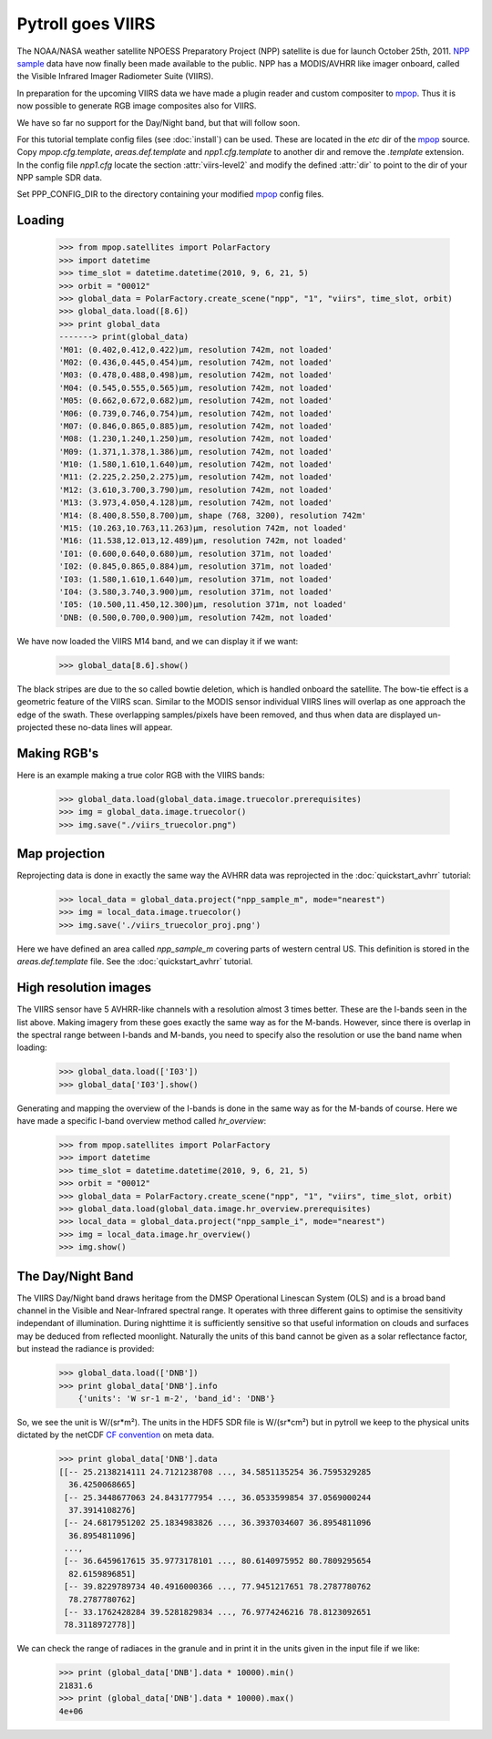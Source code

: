 ==================
Pytroll goes VIIRS
==================
The NOAA/NASA weather satellite NPOESS Preparatory Project (NPP) satellite is due for 
launch October 25th, 2011. `NPP sample`_ data have now finally been made 
available to the public. NPP has a MODIS/AVHRR like imager 
onboard, called the Visible Infrared Imager Radiometer Suite (VIIRS).

In preparation for the upcoming VIIRS data we have made a plugin reader and custom 
compositer to mpop_.
Thus it is now possible to generate RGB image composites also for VIIRS.

We have so far no support for the Day/Night band, but that will follow soon.

For this tutorial template config files (see :doc:`install`) can be used. 
These are located in the *etc* dir of the mpop_ source. Copy *mpop.cfg.template*, *areas.def.template* 
and *npp1.cfg.template* to another dir and remove the *.template* extension. In the config file 
*npp1.cfg* locate the section :attr:`viirs-level2` and modify the defined :attr:`dir` 
to point to the dir of your NPP sample SDR data.

Set PPP_CONFIG_DIR to the directory containing your modified mpop_ config files.


Loading
=======

    >>> from mpop.satellites import PolarFactory
    >>> import datetime
    >>> time_slot = datetime.datetime(2010, 9, 6, 21, 5)
    >>> orbit = "00012"
    >>> global_data = PolarFactory.create_scene("npp", "1", "viirs", time_slot, orbit)
    >>> global_data.load([8.6])
    >>> print global_data
    -------> print(global_data)
    'M01: (0.402,0.412,0.422)μm, resolution 742m, not loaded'
    'M02: (0.436,0.445,0.454)μm, resolution 742m, not loaded'
    'M03: (0.478,0.488,0.498)μm, resolution 742m, not loaded'
    'M04: (0.545,0.555,0.565)μm, resolution 742m, not loaded'
    'M05: (0.662,0.672,0.682)μm, resolution 742m, not loaded'
    'M06: (0.739,0.746,0.754)μm, resolution 742m, not loaded'
    'M07: (0.846,0.865,0.885)μm, resolution 742m, not loaded'
    'M08: (1.230,1.240,1.250)μm, resolution 742m, not loaded'
    'M09: (1.371,1.378,1.386)μm, resolution 742m, not loaded'
    'M10: (1.580,1.610,1.640)μm, resolution 742m, not loaded'
    'M11: (2.225,2.250,2.275)μm, resolution 742m, not loaded'
    'M12: (3.610,3.700,3.790)μm, resolution 742m, not loaded'
    'M13: (3.973,4.050,4.128)μm, resolution 742m, not loaded'
    'M14: (8.400,8.550,8.700)μm, shape (768, 3200), resolution 742m'
    'M15: (10.263,10.763,11.263)μm, resolution 742m, not loaded'
    'M16: (11.538,12.013,12.489)μm, resolution 742m, not loaded'
    'I01: (0.600,0.640,0.680)μm, resolution 371m, not loaded'
    'I02: (0.845,0.865,0.884)μm, resolution 371m, not loaded'
    'I03: (1.580,1.610,1.640)μm, resolution 371m, not loaded'
    'I04: (3.580,3.740,3.900)μm, resolution 371m, not loaded'
    'I05: (10.500,11.450,12.300)μm, resolution 371m, not loaded'
    'DNB: (0.500,0.700,0.900)μm, resolution 742m, not loaded'


We have now loaded the VIIRS M14 band, and we can display it if we want:
 
    >>> global_data[8.6].show()

.. image:: images/viirs_tb86.png

The black stripes are due to the so called bowtie deletion, which is handled onboard the
satellite. The bow-tie effect is a geometric feature of the VIIRS scan. Similar to the MODIS
sensor individual VIIRS lines will overlap as one approach the edge of the swath.
These overlapping samples/pixels have been removed, and thus when data are displayed 
un-projected these no-data lines will appear. 


Making RGB's
============

Here is an example making a true color RGB with the VIIRS bands:

    >>> global_data.load(global_data.image.truecolor.prerequisites)
    >>> img = global_data.image.truecolor()
    >>> img.save("./viirs_truecolor.png")

.. image:: images/viirs_truecolor.png


Map projection
==============

Reprojecting data is done in exactly the same way the AVHRR data was reprojected in 
the :doc:`quickstart_avhrr` tutorial:

    >>> local_data = global_data.project("npp_sample_m", mode="nearest")
    >>> img = local_data.image.truecolor()
    >>> img.save('./viirs_truecolor_proj.png')

.. image:: images/viirs_truecolor_proj.png

Here we have defined an area called *npp_sample_m* covering parts of western central US. 
This definition is stored in the *areas.def.template* file. See 
the :doc:`quickstart_avhrr` tutorial.

High resolution images
======================
The VIIRS sensor have 5 AVHRR-like channels with a resolution almost 3 times better.
These are the I-bands seen in the list above. Making imagery from these goes exactly the same 
way as for the M-bands. However, since there is overlap in the spectral range between I-bands and
M-bands, you need to specify also the resolution or use the band name when loading:

    >>> global_data.load(['I03'])
    >>> global_data['I03'].show()

.. image:: images/viirs_i03.png


Generating and mapping the overview of the I-bands is done in the same way as for the M-bands of course.
Here we have made a specific I-band overview method called *hr_overview*:

    >>> from mpop.satellites import PolarFactory
    >>> import datetime
    >>> time_slot = datetime.datetime(2010, 9, 6, 21, 5)
    >>> orbit = "00012"
    >>> global_data = PolarFactory.create_scene("npp", "1", "viirs", time_slot, orbit)
    >>> global_data.load(global_data.image.hr_overview.prerequisites)
    >>> local_data = global_data.project("npp_sample_i", mode="nearest")
    >>> img = local_data.image.hr_overview()
    >>> img.show()

.. image:: images/viirs_hr_overview_proj.png


The Day/Night Band
==================

The VIIRS Day/Night band draws heritage from the DMSP Operational Linescan System (OLS) and is a broad band channel in the Visible and Near-Infrared spectral range. It operates with three different gains to optimise the sensitivity independant of illumination. During nighttime it is sufficiently sensitive so that useful information on clouds and surfaces may be deduced from reflected moonlight. Naturally the units of this band cannot be given as a solar reflectance factor, but instead the radiance is provided:

    >>> global_data.load(['DNB'])
    >>> print global_data['DNB'].info
        {'units': 'W sr-1 m-2', 'band_id': 'DNB'}

So, we see the unit is W/(sr*m²). The units in the HDF5 SDR file is W/(sr*cm²) but in pytroll we keep to the physical units dictated by the netCDF `CF convention`_ on meta data.

    >>> print global_data['DNB'].data
    [[-- 25.2138214111 24.7121238708 ..., 34.5851135254 36.7595329285
      36.4250068665]
     [-- 25.3448677063 24.8431777954 ..., 36.0533599854 37.0569000244
      37.3914108276]
     [-- 24.6817951202 25.1834983826 ..., 36.3937034607 36.8954811096
      36.8954811096]
     ..., 
     [-- 36.6459617615 35.9773178101 ..., 80.6140975952 80.7809295654
      82.6159896851]
     [-- 39.8229789734 40.4916000366 ..., 77.9451217651 78.2787780762
      78.2787780762]
     [-- 33.1762428284 39.5281829834 ..., 76.9774246216 78.8123092651
     78.3118972778]]

We can check the range of radiaces in the granule and in print it in the units given in the input file if we like:

    >>> print (global_data['DNB'].data * 10000).min()
    21831.6
    >>> print (global_data['DNB'].data * 10000).max()
    4e+06

.. _`CF convention`: http://cf-pcmdi.llnl.gov/
.. _`NPP sample`: http://npp.gsfc.nasa.gov/NPP_NCT4_SAMPLE_PRODUCTS.zip
.. _mpop: http://www.github.com/mraspaud/mpop

